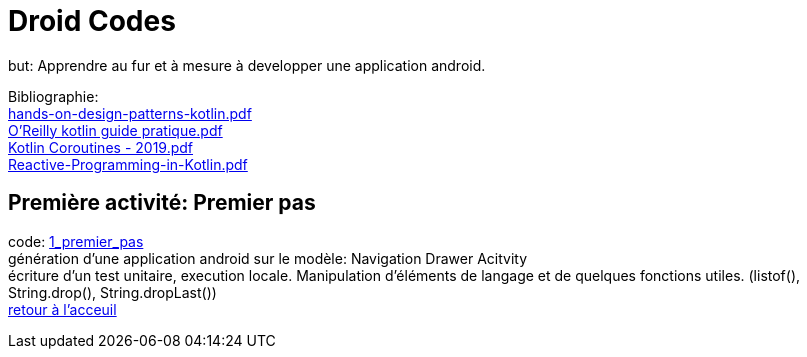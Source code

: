 = Droid Codes

but: Apprendre au fur et à mesure à developper une application android.

Bibliographie: +
https://drive.google.com/file/d/1VZdN_WuYGJz-DpIMvtju1gqwfvcGy360/view?usp=sharing[hands-on-design-patterns-kotlin.pdf] +
https://drive.google.com/file/d/1Ceq9gzITVizz5CCQ0GYcr4jvXW7J8qgx/view?usp=sharing[O'Reilly kotlin guide pratique.pdf] +
https://drive.google.com/file/d/1jDqCldnSqUtCVYYJ83PX8g7bomvcMwrq/view?usp=sharing[Kotlin Coroutines - 2019.pdf] +
https://drive.google.com/file/d/1DK5SwosigHy46sKetggBianJg5TrszqC/view?usp=sharing[Reactive-Programming-in-Kotlin.pdf] +

== Première activité: Premier pas
code: https://github.com/android-codes/droid-codes/tree/1_premier_pas[1_premier_pas] +
génération d'une application android sur le modèle: Navigation Drawer Acitvity +
écriture d'un test unitaire, execution locale.
Manipulation d'éléments de langage et de quelques fonctions utiles.
(listof(), String.drop(), String.dropLast()) +
https://github.com/android-codes/droid-codes/tree/master#readme[retour à l'acceuil]
